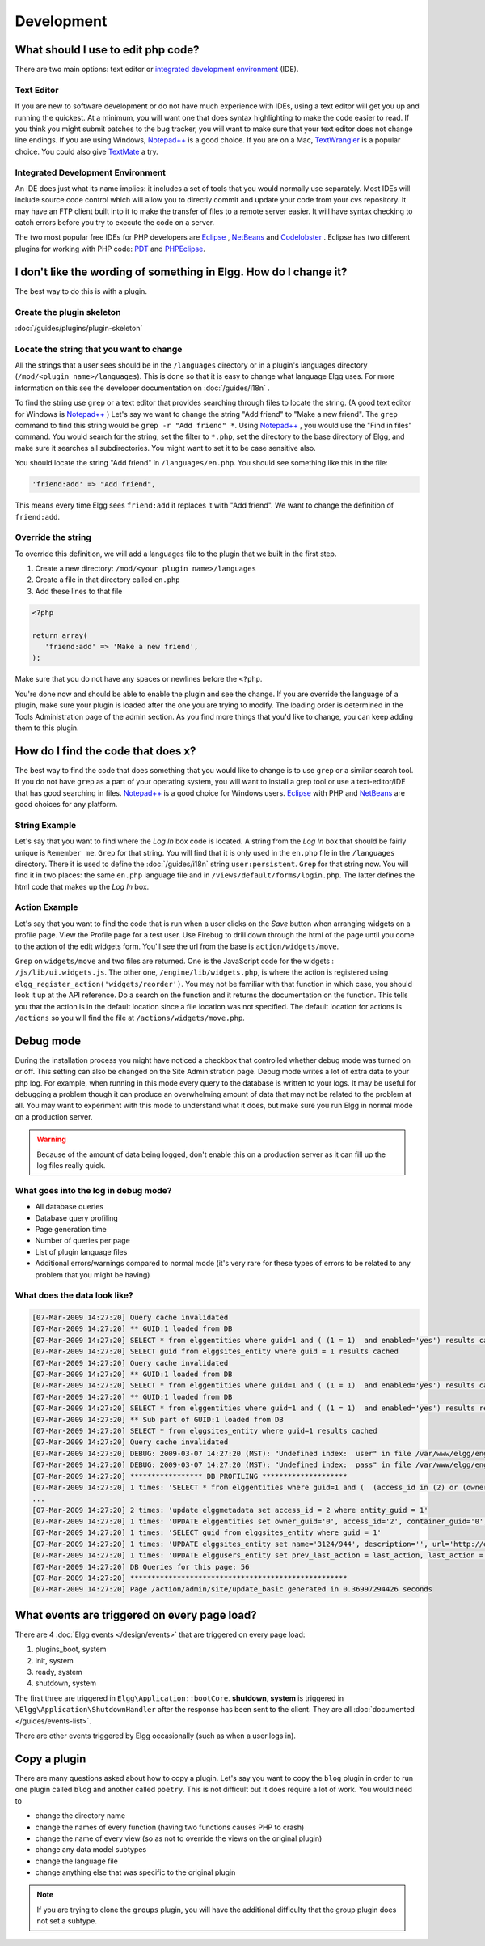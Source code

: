 Development
===========

What should I use to edit php code?
-----------------------------------

There are two main options: text editor or `integrated development environment`_ (IDE).

Text Editor
^^^^^^^^^^^

If you are new to software development or do not have much experience with IDEs, using a text editor will get you up and running the quickest. At a minimum, you will want one that does syntax highlighting to make the code easier to read. If you think you might submit patches to the bug tracker, you will want to make sure that your text editor does not change line endings. If you are using Windows, `Notepad++`_ is a good choice. If you are on a Mac, TextWrangler_ is a popular choice. You could also give TextMate_ a try.
   
Integrated Development Environment
^^^^^^^^^^^^^^^^^^^^^^^^^^^^^^^^^^

An IDE does just what its name implies: it includes a set of tools that you would normally use separately. Most IDEs will include source code control which will allow you to directly commit and update your code from your cvs repository. It may have an FTP client built into it to make the transfer of files to a remote server easier. It will have syntax checking to catch errors before you try to execute the code on a server.

The two most popular free IDEs for PHP developers are Eclipse_ , NetBeans_ and Codelobster_ . Eclipse has two different plugins for working with PHP code: PDT_ and PHPEclipse_.

.. _integrated development environment: http://en.wikipedia.org/wiki/Integrated_development_environment
.. _Notepad++: http://notepad-plus-plus.org/
.. _TextWrangler: http://www.barebones.com/products/textwrangler/index.html
.. _TextMate: http://macromates.com/
.. _Eclipse: http://www.eclipse.org/
.. _NetBeans: http://netbeans.org/
.. _PDT: http://www.eclipse.org/pdt/
.. _PHPEclipse: http://www.phpeclipse.com/
.. _Codelobster: https://codelobster.com/

I don't like the wording of something in Elgg. How do I change it?
------------------------------------------------------------------

The best way to do this is with a plugin.

Create the plugin skeleton
^^^^^^^^^^^^^^^^^^^^^^^^^^

:doc:`/guides/plugins/plugin-skeleton`

Locate the string that you want to change
^^^^^^^^^^^^^^^^^^^^^^^^^^^^^^^^^^^^^^^^^

All the strings that a user sees should be in the ``/languages`` directory or in a plugin's languages directory (``/mod/<plugin name>/languages``). This is done so that it is easy to change what language Elgg uses. For more information on this see the developer documentation on :doc:`/guides/i18n` .

To find the string use ``grep`` or a text editor that provides searching through files to locate the string. (A good text editor for Windows is `Notepad++`_ ) Let's say we want to change the string "Add friend" to "Make a new friend". The ``grep`` command to find this string would be ``grep -r "Add friend" *``. Using `Notepad++`_ , you would use the "Find in files" command. You would search for the string, set the filter to ``*.php``, set the directory to the base directory of Elgg, and make sure it searches all subdirectories. You might want to set it to be case sensitive also.

You should locate the string "Add friend" in ``/languages/en.php``. You should see something like this in the file:

.. code-block:: php
   
   'friend:add' => "Add friend",

This means every time Elgg sees ``friend:add`` it replaces it with "Add friend". We want to change the definition of ``friend:add``.

Override the string
^^^^^^^^^^^^^^^^^^^

To override this definition, we will add a languages file to the plugin that we built in the first step.

1. Create a new directory: ``/mod/<your plugin name>/languages``
2. Create a file in that directory called ``en.php``
3. Add these lines to that file

.. code-block:: php
   
   <?php
   
   return array(   
      'friend:add' => 'Make a new friend',   
   );

Make sure that you do not have any spaces or newlines before the ``<?php``.

You're done now and should be able to enable the plugin and see the change. If you are override the language of a plugin, make sure your plugin is loaded after the one you are trying to modify. The loading order is determined in the Tools Administration page of the admin section. As you find more things that you'd like to change, you can keep adding them to this plugin.

How do I find the code that does x?
-----------------------------------

The best way to find the code that does something that you would like to change is to use ``grep`` or a similar search tool. If you do not have ``grep`` as a part of your operating system, you will want to install a grep tool or use a text-editor/IDE that has good searching in files. `Notepad++`_ is a good choice for Windows users. `Eclipse`_ with PHP and `NetBeans`_ are good choices for any platform.

String Example
^^^^^^^^^^^^^^

Let's say that you want to find where the *Log In* box code is located. A string from the *Log In* box that should be fairly unique is ``Remember me``. ``Grep`` for that string. You will find that it is only used in the ``en.php`` file in the ``/languages`` directory. There it is used to define the :doc:`/guides/i18n` string ``user:persistent``. ``Grep`` for that string now. You will find it in two places: the same ``en.php`` language file and in ``/views/default/forms/login.php``. The latter defines the html code that makes up the *Log In* box.

Action Example
^^^^^^^^^^^^^^

Let's say that you want to find the code that is run when a user clicks on the *Save* button when arranging widgets on a profile page. View the Profile page for a test user. Use Firebug to drill down through the html of the page until you come to the action of the edit widgets form. You'll see the url from the base is ``action/widgets/move``.

``Grep`` on ``widgets/move`` and two files are returned. One is the JavaScript code for the widgets : ``/js/lib/ui.widgets.js``. The other one, ``/engine/lib/widgets.php``, is where the action is registered using ``elgg_register_action('widgets/reorder')``. You may not be familiar with that function in which case, you should look it up at the API reference. Do a search on the function and it returns the documentation on the function. This tells you that the action is in the default location since a file location was not specified. The default location for actions is ``/actions`` so you will find the file at ``/actions/widgets/move.php``.

Debug mode
----------

During the installation process you might have noticed a checkbox that controlled whether debug mode was turned on or off. This setting can also be changed on the Site Administration page. Debug mode writes a lot of extra data to your php log. For example, when running in this mode every query to the database is written to your logs. It may be useful for debugging a problem though it can produce an overwhelming amount of data that may not be related to the problem at all. You may want to experiment with this mode to understand what it does, but make sure you run Elgg in normal mode on a production server.

.. warning::

   Because of the amount of data being logged, don't enable this on a production server as it can fill up the log files really quick.

What goes into the log in debug mode?
^^^^^^^^^^^^^^^^^^^^^^^^^^^^^^^^^^^^^

- All database queries
- Database query profiling
- Page generation time
- Number of queries per page
- List of plugin language files
- Additional errors/warnings compared to normal mode (it's very rare for these types of errors to be related to any problem that you might be having)

What does the data look like?
^^^^^^^^^^^^^^^^^^^^^^^^^^^^^

.. code-block:: text

   [07-Mar-2009 14:27:20] Query cache invalidated
   [07-Mar-2009 14:27:20] ** GUID:1 loaded from DB
   [07-Mar-2009 14:27:20] SELECT * from elggentities where guid=1 and ( (1 = 1)  and enabled='yes') results cached
   [07-Mar-2009 14:27:20] SELECT guid from elggsites_entity where guid = 1 results cached
   [07-Mar-2009 14:27:20] Query cache invalidated
   [07-Mar-2009 14:27:20] ** GUID:1 loaded from DB
   [07-Mar-2009 14:27:20] SELECT * from elggentities where guid=1 and ( (1 = 1)  and enabled='yes') results cached
   [07-Mar-2009 14:27:20] ** GUID:1 loaded from DB
   [07-Mar-2009 14:27:20] SELECT * from elggentities where guid=1 and ( (1 = 1)  and enabled='yes') results returned from cache
   [07-Mar-2009 14:27:20] ** Sub part of GUID:1 loaded from DB
   [07-Mar-2009 14:27:20] SELECT * from elggsites_entity where guid=1 results cached
   [07-Mar-2009 14:27:20] Query cache invalidated
   [07-Mar-2009 14:27:20] DEBUG: 2009-03-07 14:27:20 (MST): "Undefined index:  user" in file /var/www/elgg/engine/lib/elgglib.php (line 62)
   [07-Mar-2009 14:27:20] DEBUG: 2009-03-07 14:27:20 (MST): "Undefined index:  pass" in file /var/www/elgg/engine/lib/elgglib.php (line 62)
   [07-Mar-2009 14:27:20] ***************** DB PROFILING ********************
   [07-Mar-2009 14:27:20] 1 times: 'SELECT * from elggentities where guid=1 and (  (access_id in (2) or (owner_guid = -1) or (access_id = 0 and owner_guid = -1)) and enabled='yes')' 
   ...
   [07-Mar-2009 14:27:20] 2 times: 'update elggmetadata set access_id = 2 where entity_guid = 1' 
   [07-Mar-2009 14:27:20] 1 times: 'UPDATE elggentities set owner_guid='0', access_id='2', container_guid='0', time_updated='1236461868' WHERE guid=1' 
   [07-Mar-2009 14:27:20] 1 times: 'SELECT guid from elggsites_entity where guid = 1' 
   [07-Mar-2009 14:27:20] 1 times: 'UPDATE elggsites_entity set name='3124/944', description='', url='http://example.org/' where guid=1' 
   [07-Mar-2009 14:27:20] 1 times: 'UPDATE elggusers_entity set prev_last_action = last_action, last_action = 1236461868 where guid = 2' 
   [07-Mar-2009 14:27:20] DB Queries for this page: 56
   [07-Mar-2009 14:27:20] ***************************************************
   [07-Mar-2009 14:27:20] Page /action/admin/site/update_basic generated in 0.36997294426 seconds

What events are triggered on every page load?
---------------------------------------------

There are 4 :doc:`Elgg events </design/events>` that are triggered on every page load:

#. plugins_boot, system
#. init, system
#. ready, system
#. shutdown, system

The first three are triggered in ``Elgg\Application::bootCore``. **shutdown, system** is triggered in ``\Elgg\Application\ShutdownHandler`` after
the response has been sent to the client. They are all :doc:`documented </guides/events-list>`.

There are other events triggered by Elgg occasionally (such as when a user logs in).

Copy a plugin
-------------

There are many questions asked about how to copy a plugin. Let's say you want to copy the ``blog`` plugin in order to run one plugin called ``blog`` and another called ``poetry``. This is not difficult but it does require a lot of work. You would need to

- change the directory name
- change the names of every function (having two functions causes PHP to crash)
- change the name of every view (so as not to override the views on the original plugin)
- change any data model subtypes
- change the language file
- change anything else that was specific to the original plugin

.. note::

   If you are trying to clone the ``groups`` plugin, you will have the additional difficulty that the group plugin does not set a subtype.
